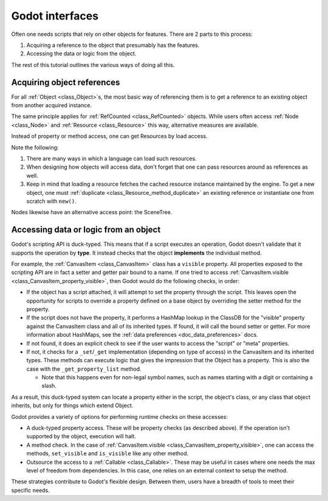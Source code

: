 .. _doc_godot_interfaces:

Godot interfaces
================

Often one needs scripts that rely on other objects for features. There
are 2 parts to this process:

1. Acquiring a reference to the object that presumably has the features.

2. Accessing the data or logic from the object.

The rest of this tutorial outlines the various ways of doing all this.

Acquiring object references
---------------------------

For all :ref:`Object <class_Object>`\s, the most basic way of referencing them
is to get a reference to an existing object from another acquired instance.

.. tabs::
  .. code-tab:: gdscript GDScript

    var obj = node.object # Property access.
    var obj = node.get_object() # Method access.

  .. code-tab:: csharp

    GodotObject obj = node.Object; // Property access.
    GodotObject obj = node.GetObject(); // Method access.

The same principle applies for :ref:`RefCounted <class_RefCounted>` objects.
While users often access :ref:`Node <class_Node>` and
:ref:`Resource <class_Resource>` this way, alternative measures are available.

Instead of property or method access, one can get Resources by load
access.

.. tabs::
  .. code-tab:: gdscript GDScript

    # If you need an "export const var" (which doesn't exist), use a conditional
    # setter for a tool script that checks if it's executing in the editor.
    # The `@tool` annotation must be placed at the top of the script.
    @tool

    # Load resource during scene load.
    var preres = preload(path)
    # Load resource when program reaches statement.
    var res = load(path)

    # Note that users load scenes and scripts, by convention, with PascalCase
    # names (like typenames), often into constants.
    const MyScene = preload("my_scene.tscn") # Static load
    const MyScript = preload("my_script.gd")

    # This type's value varies, i.e. it is a variable, so it uses snake_case.
    @export var script_type: Script

    # Must configure from the editor, defaults to null.
    @export var const_script: Script:
        set(value):
            if Engine.is_editor_hint():
                const_script = value

    # Warn users if the value hasn't been set.
    func _get_configuration_warnings():
        if not const_script:
            return ["Must initialize property 'const_script'."]

        return []

  .. code-tab:: csharp

    // Tool script added for the sake of the "const [Export]" example.
    [Tool]
    public MyType
    {
        // Property initializations load during Script instancing, i.e. .new().
        // No "preload" loads during scene load exists in C#.

        // Initialize with a value. Editable at runtime.
        public Script MyScript = GD.Load<Script>("res://Path/To/MyScript.cs");

        // Initialize with same value. Value cannot be changed.
        public readonly Script MyConstScript = GD.Load<Script>("res://Path/To/MyScript.cs");

        // Like 'readonly' due to inaccessible setter.
        // But, value can be set during constructor, i.e. MyType().
        public Script MyNoSetScript { get; } = GD.Load<Script>("res://Path/To/MyScript.cs");

        // If need a "const [Export]" (which doesn't exist), use a
        // conditional setter for a tool script that checks if it's executing
        // in the editor.
        private PackedScene _enemyScn;

        [Export]
        public PackedScene EnemyScn
        {
            get { return _enemyScn; }
            set
            {
                if (Engine.IsEditorHint())
                {
                    _enemyScn = value;
                }
            }
        };

        // Warn users if the value hasn't been set.
        public string[] _GetConfigurationWarnings()
        {
            if (EnemyScn == null)
            {
                return new string[] { "Must initialize property 'EnemyScn'." };
            }
            return Array.Empty<string>();
        }
    }

Note the following:

1. There are many ways in which a language can load such resources.

2. When designing how objects will access data, don't forget
   that one can pass resources around as references as well.

3. Keep in mind that loading a resource fetches the cached resource
   instance maintained by the engine. To get a new object, one must
   :ref:`duplicate <class_Resource_method_duplicate>` an existing reference
   or instantiate one from scratch with ``new()``.

Nodes likewise have an alternative access point: the SceneTree.

.. tabs::
  .. code-tab:: gdscript GDScript

    extends Node

    # Slow.
    func dynamic_lookup_with_dynamic_nodepath():
        print(get_node("Child"))

    # Faster. GDScript only.
    func dynamic_lookup_with_cached_nodepath():
        print($Child)

    # Fastest. Doesn't break if node moves later.
    # Note that `@onready` annotation is GDScript-only.
    # Other languages must do...
    #     var child
    #     func _ready():
    #         child = get_node("Child")
    @onready var child = $Child
    func lookup_and_cache_for_future_access():
        print(child)

    # Fastest. Doesn't break if node is moved in the Scene tree dock.
    # Node must be selected in the inspector as it's an exported property.
    @export var child: Node
    func lookup_and_cache_for_future_access():
        print(child)

    # Delegate reference assignment to an external source.
    # Con: need to perform a validation check.
    # Pro: node makes no requirements of its external structure.
    #      'prop' can come from anywhere.
    var prop
    func call_me_after_prop_is_initialized_by_parent():
        # Validate prop in one of three ways.

        # Fail with no notification.
        if not prop:
            return

        # Fail with an error message.
        if not prop:
            printerr("'prop' wasn't initialized")
            return

        # Fail and terminate.
        # NOTE: Scripts run from a release export template don't run `assert`s.
        assert(prop, "'prop' wasn't initialized")

    # Use an autoload.
    # Dangerous for typical nodes, but useful for true singleton nodes
    # that manage their own data and don't interfere with other objects.
    func reference_a_global_autoloaded_variable():
        print(globals)
        print(globals.prop)
        print(globals.my_getter())

  .. code-tab:: csharp

    using Godot;
    using System;
    using System.Diagnostics;

    public class MyNode : Node
    {
        // Slow
        public void DynamicLookupWithDynamicNodePath()
        {
            GD.Print(GetNode("Child"));
        }

        // Fastest. Lookup node and cache for future access.
        // Doesn't break if node moves later.
        private Node _child;
        public void _Ready()
        {
            _child = GetNode("Child");
        }
        public void LookupAndCacheForFutureAccess()
        {
            GD.Print(_child);
        }

        // Delegate reference assignment to an external source.
        // Con: need to perform a validation check.
        // Pro: node makes no requirements of its external structure.
        //      'prop' can come from anywhere.
        public object Prop { get; set; }
        public void CallMeAfterPropIsInitializedByParent()
        {
            // Validate prop in one of three ways.

            // Fail with no notification.
            if (prop == null)
            {
                return;
            }

            // Fail with an error message.
            if (prop == null)
            {
                GD.PrintErr("'Prop' wasn't initialized");
                return;
            }

            // Fail with an exception.
            if (prop == null)
            {
                throw new InvalidOperationException("'Prop' wasn't initialized.");
            }

            // Fail and terminate.
            // Note: Scripts run from a release export template don't run `Debug.Assert`s.
            Debug.Assert(Prop, "'Prop' wasn't initialized");
        }

        // Use an autoload.
        // Dangerous for typical nodes, but useful for true singleton nodes
        // that manage their own data and don't interfere with other objects.
        public void ReferenceAGlobalAutoloadedVariable()
        {
            MyNode globals = GetNode<MyNode>("/root/Globals");
            GD.Print(globals);
            GD.Print(globals.Prop);
            GD.Print(globals.MyGetter());
        }
    };

.. _doc_accessing_data_or_logic_from_object:

Accessing data or logic from an object
--------------------------------------

Godot's scripting API is duck-typed. This means that if a script executes an
operation, Godot doesn't validate that it supports the operation by **type**.
It instead checks that the object **implements** the individual method.

For example, the :ref:`CanvasItem <class_CanvasItem>` class has a ``visible``
property. All properties exposed to the scripting API are in fact a setter and
getter pair bound to a name. If one tried to access
:ref:`CanvasItem.visible <class_CanvasItem_property_visible>`, then Godot would do the
following checks, in order:

- If the object has a script attached, it will attempt to set the property
  through the script. This leaves open the opportunity for scripts to override
  a property defined on a base object by overriding the setter method for the
  property.

- If the script does not have the property, it performs a HashMap lookup in
  the ClassDB for the "visible" property against the CanvasItem class and all
  of its inherited types. If found, it will call the bound setter or getter.
  For more information about HashMaps, see the
  :ref:`data preferences <doc_data_preferences>` docs.

- If not found, it does an explicit check to see if the user wants to access
  the "script" or "meta" properties.

- If not, it checks for a ``_set``/``_get`` implementation (depending on type
  of access) in the CanvasItem and its inherited types. These methods can
  execute logic that gives the impression that the Object has a property. This
  is also the case with the ``_get_property_list`` method.

  - Note that this happens even for non-legal symbol names, such as names
    starting with a digit or containing a slash.

As a result, this duck-typed system can locate a property either in the script,
the object's class, or any class that object inherits, but only for things
which extend Object.

Godot provides a variety of options for performing runtime checks on these
accesses:

- A duck-typed property access. These will be property checks (as described above).
  If the operation isn't supported by the object, execution will halt.

  .. tabs::
    .. code-tab:: gdscript GDScript

      # All Objects have duck-typed get, set, and call wrapper methods.
      get_parent().set("visible", false)

      # Using a symbol accessor, rather than a string in the method call,
      # will implicitly call the `set` method which, in turn, calls the
      # setter method bound to the property through the property lookup
      # sequence.
      get_parent().visible = false

      # Note that if one defines a _set and _get that describe a property's
      # existence, but the property isn't recognized in any _get_property_list
      # method, then the set() and get() methods will work, but the symbol
      # access will claim it can't find the property.

    .. code-tab:: csharp

      // All Objects have duck-typed Get, Set, and Call wrapper methods.
      GetParent().Set("visible", false);

      // C# is a static language, so it has no dynamic symbol access, e.g.
      // `GetParent().Visible = false` won't work.

- A method check. In the case of
  :ref:`CanvasItem.visible <class_CanvasItem_property_visible>`, one can
  access the methods, ``set_visible`` and ``is_visible`` like any other method.

  .. tabs::
    .. code-tab:: gdscript GDScript

      var child = get_child(0)

      # Dynamic lookup.
      child.call("set_visible", false)

      # Symbol-based dynamic lookup.
      # GDScript aliases this into a 'call' method behind the scenes.
      child.set_visible(false)

      # Dynamic lookup, checks for method existence first.
      if child.has_method("set_visible"):
          child.set_visible(false)

      # Cast check, followed by dynamic lookup.
      # Useful when you make multiple "safe" calls knowing that the class
      # implements them all. No need for repeated checks.
      # Tricky if one executes a cast check for a user-defined type as it
      # forces more dependencies.
      if child is CanvasItem:
          child.set_visible(false)
          child.show_on_top = true

      # If one does not wish to fail these checks without notifying users,
      # one can use an assert instead. These will trigger runtime errors
      # immediately if not true.
      assert(child.has_method("set_visible"))
      assert(child.is_in_group("offer"))
      assert(child is CanvasItem)

      # Can also use object labels to imply an interface, i.e. assume it
      # implements certain methods.
      # There are two types, both of which only exist for Nodes: Names and
      # Groups.

      # Assuming...
      # A "Quest" object exists and 1) that it can "complete" or "fail" and
      # that it will have text available before and after each state...

      # 1. Use a name.
      var quest = $Quest
      print(quest.text)
      quest.complete() # or quest.fail()
      print(quest.text) # implied new text content

      # 2. Use a group.
      for a_child in get_children():
          if a_child.is_in_group("quest"):
              print(quest.text)
              quest.complete() # or quest.fail()
              print(quest.text) # implied new text content

      # Note that these interfaces are project-specific conventions the team
      # defines (which means documentation! But maybe worth it?).
      # Any script that conforms to the documented "interface" of the name or
      # group can fill in for it.

    .. code-tab:: csharp

      Node child = GetChild(0);

      // Dynamic lookup.
      child.Call("SetVisible", false);

      // Dynamic lookup, checks for method existence first.
      if (child.HasMethod("SetVisible"))
      {
          child.Call("SetVisible", false);
      }

      // Use a group as if it were an "interface", i.e. assume it implements
      // certain methods.
      // Requires good documentation for the project to keep it reliable
      // (unless you make editor tools to enforce it at editor time).
      // Note, this is generally not as good as using an actual interface in
      // C#, but you can't set C# interfaces from the editor since they are
      // language-level features.
      if (child.IsInGroup("Offer"))
      {
          child.Call("Accept");
          child.Call("Reject");
      }

      // Cast check, followed by static lookup.
      CanvasItem ci = GetParent() as CanvasItem;
      if (ci != null)
      {
          ci.SetVisible(false);

          // useful when you need to make multiple safe calls to the class
          ci.ShowOnTop = true;
      }

      // If one does not wish to fail these checks without notifying users,
      // one can use an assert instead. These will trigger runtime errors
      // immediately if not true.
      Debug.Assert(child.HasMethod("set_visible"));
      Debug.Assert(child.IsInGroup("offer"));
      Debug.Assert(CanvasItem.InstanceHas(child));

      // Can also use object labels to imply an interface, i.e. assume it
      // implements certain methods.
      // There are two types, both of which only exist for Nodes: Names and
      // Groups.

      // Assuming...
      // A "Quest" object exists and 1) that it can "Complete" or "Fail" and
      // that it will have Text available before and after each state...

      // 1. Use a name.
      Node quest = GetNode("Quest");
      GD.Print(quest.Get("Text"));
      quest.Call("Complete"); // or "Fail".
      GD.Print(quest.Get("Text")); // Implied new text content.

      // 2. Use a group.
      foreach (Node AChild in GetChildren())
      {
          if (AChild.IsInGroup("quest"))
          {
            GD.Print(quest.Get("Text"));
            quest.Call("Complete"); // or "Fail".
            GD.Print(quest.Get("Text")); // Implied new text content.
          }
      }

      // Note that these interfaces are project-specific conventions the team
      // defines (which means documentation! But maybe worth it?).
      // Any script that conforms to the documented "interface" of the
      // name or group can fill in for it. Also note that in C#, these methods
      // will be slower than static accesses with traditional interfaces.

- Outsource the access to a :ref:`Callable <class_Callable>`. These may be useful
  in cases where one needs the max level of freedom from dependencies. In
  this case, one relies on an external context to setup the method.

.. tabs::
  .. code-tab:: gdscript GDScript

    # child.gd
    extends Node
    var fn = null

    func my_method():
        if fn:
            fn.call()

    # parent.gd
    extends Node

    @onready var child = $Child

    func _ready():
        child.fn = print_me
        child.my_method()

    func print_me():
        print(name)

  .. code-tab:: csharp

    // Child.cs
    using Godot;

    public partial class Child : Node
    {
        public Callable? Callable { get; set; }

        public void MyMethod()
        {
            Callable?.Call();
        }
    }

    // Parent.cs
    using Godot;

    public partial class Parent : Node
    {
        private Child _child;

        public void _Ready()
        {
            _child = GetNode<Child>("Child");
            _child.Callable = Callable.From(PrintMe);
            _child.MyMethod();
        }

        public void PrintMe()
        {
            GD.Print(Name);
        }
    }

These strategies contribute to Godot's flexible design. Between them, users
have a breadth of tools to meet their specific needs.
